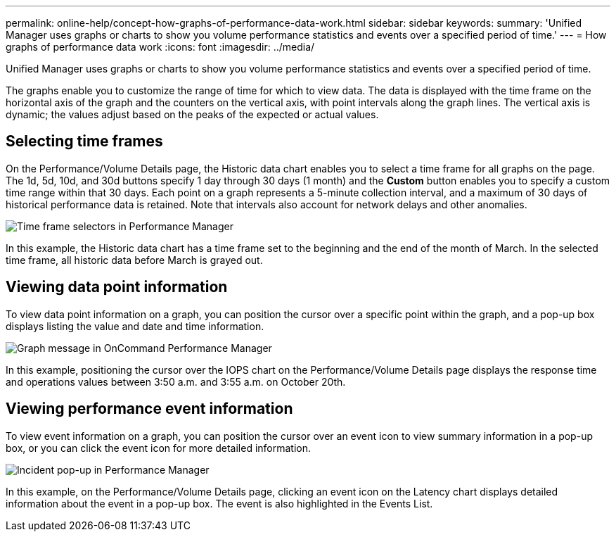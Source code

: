 ---
permalink: online-help/concept-how-graphs-of-performance-data-work.html
sidebar: sidebar
keywords: 
summary: 'Unified Manager uses graphs or charts to show you volume performance statistics and events over a specified period of time.'
---
= How graphs of performance data work
:icons: font
:imagesdir: ../media/

[.lead]
Unified Manager uses graphs or charts to show you volume performance statistics and events over a specified period of time.

The graphs enable you to customize the range of time for which to view data. The data is displayed with the time frame on the horizontal axis of the graph and the counters on the vertical axis, with point intervals along the graph lines. The vertical axis is dynamic; the values adjust based on the peaks of the expected or actual values.

== Selecting time frames

On the Performance/Volume Details page, the Historic data chart enables you to select a time frame for all graphs on the page. The 1d, 5d, 10d, and 30d buttons specify 1 day through 30 days (1 month) and the *Custom* button enables you to specify a custom time range within that 30 days. Each point on a graph represents a 5-minute collection interval, and a maximum of 30 days of historical performance data is retained. Note that intervals also account for network delays and other anomalies.

image::../media/opm-timeframe-selectors-jpg.gif[Time frame selectors in Performance Manager]

In this example, the Historic data chart has a time frame set to the beginning and the end of the month of March. In the selected time frame, all historic data before March is grayed out.

== Viewing data point information

To view data point information on a graph, you can position the cursor over a specific point within the graph, and a pop-up box displays listing the value and date and time information.

image::../media/opm-chart-popup-png.gif[Graph message in OnCommand Performance Manager]

In this example, positioning the cursor over the IOPS chart on the Performance/Volume Details page displays the response time and operations values between 3:50 a.m. and 3:55 a.m. on October 20th.

== Viewing performance event information

To view event information on a graph, you can position the cursor over an event icon to view summary information in a pop-up box, or you can click the event icon for more detailed information.

image::../media/opm-bully-volume-png.gif[Incident pop-up in Performance Manager]

In this example, on the Performance/Volume Details page, clicking an event icon on the Latency chart displays detailed information about the event in a pop-up box. The event is also highlighted in the Events List.
